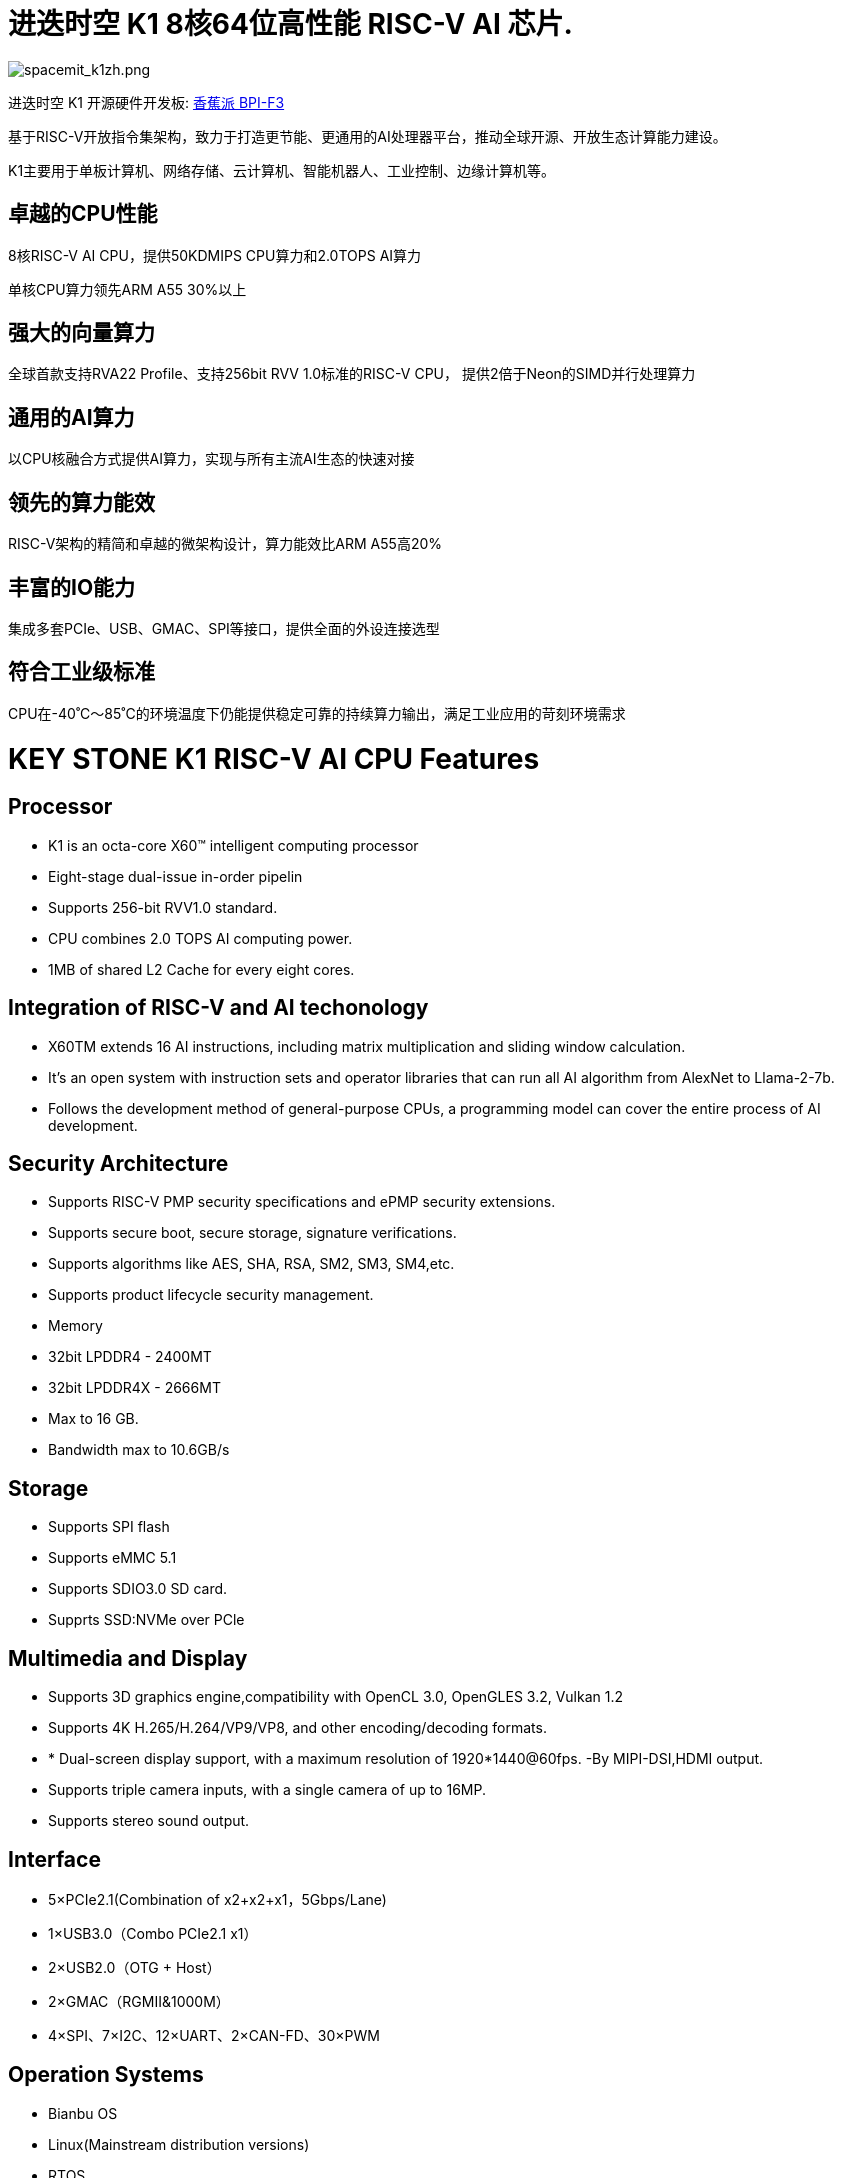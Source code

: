 = 进迭时空 K1 8核64位高性能 RISC-V AI 芯片.

image::/bpi-f3/spacemit_k1zh.png[spacemit_k1zh.png]

进迭时空 K1 开源硬件开发板: link:/zh/BPI-F3/BananaPi_BPI-F3[香蕉派 BPI-F3]

基于RISC-V开放指令集架构，致力于打造更节能、更通用的AI处理器平台，推动全球开源、开放生态计算能力建设。

K1主要用于单板计算机、网络存储、云计算机、智能机器人、工业控制、边缘计算机等。

== 卓越的CPU性能

8核RISC-V AI CPU，提供50KDMIPS CPU算力和2.0TOPS AI算力

单核CPU算力领先ARM A55 30%以上

== 强大的向量算力

全球首款支持RVA22 Profile、支持256bit RVV 1.0标准的RISC-V CPU，
提供2倍于Neon的SIMD并行处理算力

== 通用的AI算力

以CPU核融合方式提供AI算力，实现与所有主流AI生态的快速对接

== 领先的算力能效
RISC-V架构的精简和卓越的微架构设计，算力能效比ARM A55高20%

== 丰富的IO能力

集成多套PCIe、USB、GMAC、SPI等接口，提供全面的外设连接选型

== 符合工业级标准

CPU在-40˚C～85˚C的环境温度下仍能提供稳定可靠的持续算力输出，满足工业应用的苛刻环境需求

= KEY STONE K1 RISC-V AI CPU Features
== Processor
* K1 is an octa-core X60(TM) intelligent computing processor
* Eight-stage dual-issue in-order pipelin
* Supports 256-bit RVV1.0 standard.
* CPU combines 2.0 TOPS AI computing power.
* 1MB of shared L2 Cache for every eight cores.

== Integration of RISC-V and AI techonology
* X60TM extends 16 AI instructions, including matrix multiplication and sliding window calculation.
* It's an open system with instruction sets and operator libraries that can run all AI algorithm from AlexNet to Llama-2-7b.
* Follows the development method of general-purpose CPUs, a programming model can cover the entire process of AI development.

== Security Architecture
* Supports RISC-V PMP security specifications and ePMP security extensions.
* Supports secure boot, secure storage, signature verifications.
* Supports algorithms like AES, SHA, RSA, SM2, SM3, SM4,etc.
* Supports product lifecycle security management.
* Memory
* 32bit LPDDR4 - 2400MT
* 32bit LPDDR4X - 2666MT
* Max to 16 GB.
* Bandwidth max to 10.6GB/s

== Storage
* Supports SPI flash
* Supports eMMC 5.1
* Supports SDIO3.0 SD card.
* Supprts SSD:NVMe over PCle

== Multimedia and Display
* Supports 3D graphics engine,compatibility with OpenCL 3.0, OpenGLES 3.2, Vulkan 1.2
* Supports 4K H.265/H.264/VP9/VP8, and other encoding/decoding formats.
* * Dual-screen display support, with a maximum resolution of 1920*1440@60fps. -By MIPI-DSI,HDMI output.
* Supports triple camera inputs, with a single camera of up to 16MP.
* Supports stereo sound output.

== Interface
* 5×PCIe2.1(Combination of x2+x2+x1，5Gbps/Lane)
* 1×USB3.0（Combo PCIe2.1 x1）
* 2×USB2.0（OTG + Host）
* 2×GMAC（RGMII&1000M）
* 4×SPI、7×I2C、12×UART、2×CAN-FD、30×PWM

== Operation Systems
* Bianbu OS
* Linux(Mainstream distribution versions)
* RTOS

== Package
* Package type:FCCSP
* Pin pitch:0.65mm
== Power Consumption
* TDP: 3~5W
